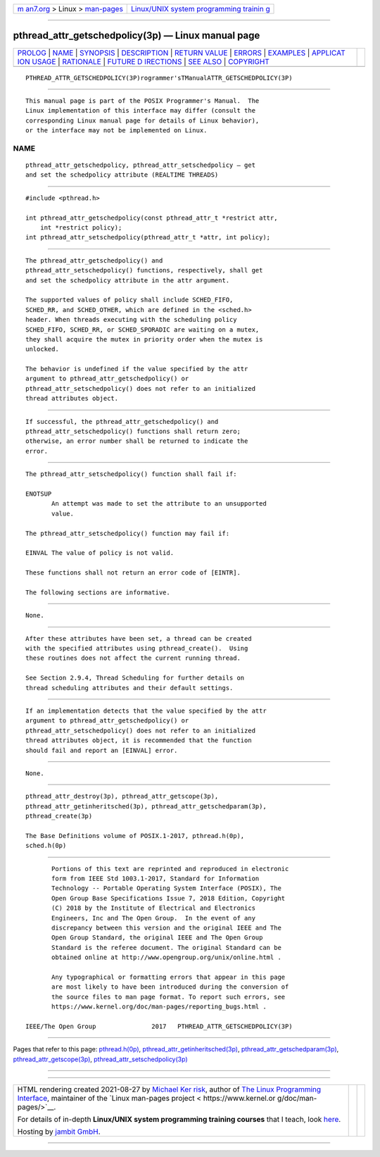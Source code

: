 .. container:: page-top

.. container:: nav-bar

   +----------------------------------+----------------------------------+
   | `m                               | `Linux/UNIX system programming   |
   | an7.org <../../../index.html>`__ | trainin                          |
   | > Linux >                        | g <http://man7.org/training/>`__ |
   | `man-pages <../index.html>`__    |                                  |
   +----------------------------------+----------------------------------+

--------------

pthread_attr_getschedpolicy(3p) — Linux manual page
===================================================

+-----------------------------------+-----------------------------------+
| `PROLOG <#PROLOG>`__ \|           |                                   |
| `NAME <#NAME>`__ \|               |                                   |
| `SYNOPSIS <#SYNOPSIS>`__ \|       |                                   |
| `DESCRIPTION <#DESCRIPTION>`__ \| |                                   |
| `RETURN VALUE <#RETURN_VALUE>`__  |                                   |
| \| `ERRORS <#ERRORS>`__ \|        |                                   |
| `EXAMPLES <#EXAMPLES>`__ \|       |                                   |
| `APPLICAT                         |                                   |
| ION USAGE <#APPLICATION_USAGE>`__ |                                   |
| \| `RATIONALE <#RATIONALE>`__ \|  |                                   |
| `FUTURE D                         |                                   |
| IRECTIONS <#FUTURE_DIRECTIONS>`__ |                                   |
| \| `SEE ALSO <#SEE_ALSO>`__ \|    |                                   |
| `COPYRIGHT <#COPYRIGHT>`__        |                                   |
+-----------------------------------+-----------------------------------+
| .. container:: man-search-box     |                                   |
+-----------------------------------+-----------------------------------+

::

   PTHREAD_ATTR_GETSCHEDPOLICY(3P)rogrammer'sTManualATTR_GETSCHEDPOLICY(3P)


-----------------------------------------------------

::

          This manual page is part of the POSIX Programmer's Manual.  The
          Linux implementation of this interface may differ (consult the
          corresponding Linux manual page for details of Linux behavior),
          or the interface may not be implemented on Linux.

NAME
-------------------------------------------------

::

          pthread_attr_getschedpolicy, pthread_attr_setschedpolicy — get
          and set the schedpolicy attribute (REALTIME THREADS)


---------------------------------------------------------

::

          #include <pthread.h>

          int pthread_attr_getschedpolicy(const pthread_attr_t *restrict attr,
              int *restrict policy);
          int pthread_attr_setschedpolicy(pthread_attr_t *attr, int policy);


---------------------------------------------------------------

::

          The pthread_attr_getschedpolicy() and
          pthread_attr_setschedpolicy() functions, respectively, shall get
          and set the schedpolicy attribute in the attr argument.

          The supported values of policy shall include SCHED_FIFO,
          SCHED_RR, and SCHED_OTHER, which are defined in the <sched.h>
          header. When threads executing with the scheduling policy
          SCHED_FIFO, SCHED_RR, or SCHED_SPORADIC are waiting on a mutex,
          they shall acquire the mutex in priority order when the mutex is
          unlocked.

          The behavior is undefined if the value specified by the attr
          argument to pthread_attr_getschedpolicy() or
          pthread_attr_setschedpolicy() does not refer to an initialized
          thread attributes object.


-----------------------------------------------------------------

::

          If successful, the pthread_attr_getschedpolicy() and
          pthread_attr_setschedpolicy() functions shall return zero;
          otherwise, an error number shall be returned to indicate the
          error.


-----------------------------------------------------

::

          The pthread_attr_setschedpolicy() function shall fail if:

          ENOTSUP
                 An attempt was made to set the attribute to an unsupported
                 value.

          The pthread_attr_setschedpolicy() function may fail if:

          EINVAL The value of policy is not valid.

          These functions shall not return an error code of [EINTR].

          The following sections are informative.


---------------------------------------------------------

::

          None.


---------------------------------------------------------------------------

::

          After these attributes have been set, a thread can be created
          with the specified attributes using pthread_create().  Using
          these routines does not affect the current running thread.

          See Section 2.9.4, Thread Scheduling for further details on
          thread scheduling attributes and their default settings.


-----------------------------------------------------------

::

          If an implementation detects that the value specified by the attr
          argument to pthread_attr_getschedpolicy() or
          pthread_attr_setschedpolicy() does not refer to an initialized
          thread attributes object, it is recommended that the function
          should fail and report an [EINVAL] error.


---------------------------------------------------------------------------

::

          None.


---------------------------------------------------------

::

          pthread_attr_destroy(3p), pthread_attr_getscope(3p),
          pthread_attr_getinheritsched(3p), pthread_attr_getschedparam(3p),
          pthread_create(3p)

          The Base Definitions volume of POSIX.1‐2017, pthread.h(0p),
          sched.h(0p)


-----------------------------------------------------------

::

          Portions of this text are reprinted and reproduced in electronic
          form from IEEE Std 1003.1-2017, Standard for Information
          Technology -- Portable Operating System Interface (POSIX), The
          Open Group Base Specifications Issue 7, 2018 Edition, Copyright
          (C) 2018 by the Institute of Electrical and Electronics
          Engineers, Inc and The Open Group.  In the event of any
          discrepancy between this version and the original IEEE and The
          Open Group Standard, the original IEEE and The Open Group
          Standard is the referee document. The original Standard can be
          obtained online at http://www.opengroup.org/unix/online.html .

          Any typographical or formatting errors that appear in this page
          are most likely to have been introduced during the conversion of
          the source files to man page format. To report such errors, see
          https://www.kernel.org/doc/man-pages/reporting_bugs.html .

   IEEE/The Open Group               2017   PTHREAD_ATTR_GETSCHEDPOLICY(3P)

--------------

Pages that refer to this page:
`pthread.h(0p) <../man0/pthread.h.0p.html>`__, 
`pthread_attr_getinheritsched(3p) <../man3/pthread_attr_getinheritsched.3p.html>`__, 
`pthread_attr_getschedparam(3p) <../man3/pthread_attr_getschedparam.3p.html>`__, 
`pthread_attr_getscope(3p) <../man3/pthread_attr_getscope.3p.html>`__, 
`pthread_attr_setschedpolicy(3p) <../man3/pthread_attr_setschedpolicy.3p.html>`__

--------------

--------------

.. container:: footer

   +-----------------------+-----------------------+-----------------------+
   | HTML rendering        |                       | |Cover of TLPI|       |
   | created 2021-08-27 by |                       |                       |
   | `Michael              |                       |                       |
   | Ker                   |                       |                       |
   | risk <https://man7.or |                       |                       |
   | g/mtk/index.html>`__, |                       |                       |
   | author of `The Linux  |                       |                       |
   | Programming           |                       |                       |
   | Interface <https:     |                       |                       |
   | //man7.org/tlpi/>`__, |                       |                       |
   | maintainer of the     |                       |                       |
   | `Linux man-pages      |                       |                       |
   | project <             |                       |                       |
   | https://www.kernel.or |                       |                       |
   | g/doc/man-pages/>`__. |                       |                       |
   |                       |                       |                       |
   | For details of        |                       |                       |
   | in-depth **Linux/UNIX |                       |                       |
   | system programming    |                       |                       |
   | training courses**    |                       |                       |
   | that I teach, look    |                       |                       |
   | `here <https://ma     |                       |                       |
   | n7.org/training/>`__. |                       |                       |
   |                       |                       |                       |
   | Hosting by `jambit    |                       |                       |
   | GmbH                  |                       |                       |
   | <https://www.jambit.c |                       |                       |
   | om/index_en.html>`__. |                       |                       |
   +-----------------------+-----------------------+-----------------------+

--------------

.. container:: statcounter

   |Web Analytics Made Easy - StatCounter|

.. |Cover of TLPI| image:: https://man7.org/tlpi/cover/TLPI-front-cover-vsmall.png
   :target: https://man7.org/tlpi/
.. |Web Analytics Made Easy - StatCounter| image:: https://c.statcounter.com/7422636/0/9b6714ff/1/
   :class: statcounter
   :target: https://statcounter.com/
